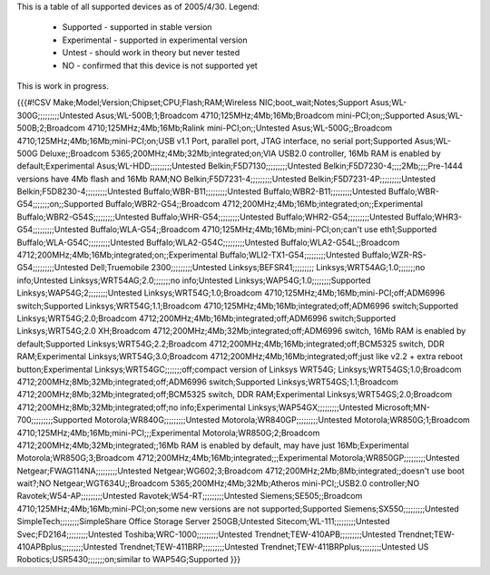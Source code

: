 This is a table of all supported devices as of 2005/4/30. Legend:

 * Supported - supported in stable version
 * Experimental - supported in experimental version
 * Untest - should work in theory but never tested
 * NO - confirmed that this device is not supported yet

This is work in progress.

{{{#!CSV
Make;Model;Version;Chipset;CPU;Flash;RAM;Wireless NIC;boot_wait;Notes;Support
Asus;WL-300G;;;;;;;;;Untested
Asus;WL-500B;1;Broadcom 4710;125MHz;4Mb;16Mb;Broadcom mini-PCI;on;;Supported
Asus;WL-500B;2;Broadcom 4710;125MHz;4Mb;16Mb;Ralink mini-PCI;on;;Untested
Asus;WL-500G;;Broadcom 4710;125MHz;4Mb;16Mb;mini-PCI;on;USB v1.1 Port, parallel port, JTAG interface, no serial port;Supported
Asus;WL-500G Deluxe;;Broadcom 5365;200MHz;4Mb;32Mb;integrated;on;VIA USB2.0 controller, 16Mb RAM is enabled by default;Experimental
Asus;WL-HDD;;;;;;;;;Untested
Belkin;F5D7130;;;;;;;;;Untested
Belkin;F5D7230-4;;;;2Mb;;;;Pre-1444 versions have 4Mb flash and 16Mb RAM;NO
Belkin;F5D7231-4;;;;;;;;;Untested
Belkin;F5D7231-4P;;;;;;;;;Untested
Belkin;F5D8230-4;;;;;;;;;Untested
Buffalo;WBR-B11;;;;;;;;;Untested
Buffalo;WBR2-B11;;;;;;;;;Untested
Buffalo;WBR-G54;;;;;;;on;;Supported
Buffalo;WBR2-G54;;Broadcom 4712;200MHz;4Mb;16Mb;integrated;on;;Experimental
Buffalo;WBR2-G54S;;;;;;;;;Untested
Buffalo;WHR-G54;;;;;;;;;Untested
Buffalo;WHR2-G54;;;;;;;;;Untested
Buffalo;WHR3-G54;;;;;;;;;Untested
Buffalo;WLA-G54;;Broadcom 4710;125MHz;4Mb;16Mb;mini-PCI;on;can't use eth1;Supported
Buffalo;WLA-G54C;;;;;;;;;Untested
Buffalo;WLA2-G54C;;;;;;;;;Untested
Buffalo;WLA2-G54L;;Broadcom 4712;200MHz;4Mb;16Mb;integrated;on;;Experimental
Buffalo;WLI2-TX1-G54;;;;;;;;;Untested
Buffalo;WZR-RS-G54;;;;;;;;;Untested
Dell;Truemobile 2300;;;;;;;;;Untested
Linksys;BEFSR41;;;;;;;;;
Linksys;WRT54AG;1.0;;;;;;;no info;Untested
Linksys;WRT54AG;2.0;;;;;;;no info;Untested
Linksys;WAP54G;1.0;;;;;;;;Supported
Linksys;WAP54G;2;;;;;;;;Untested
Linksys;WRT54G;1.0;Broadcom 4710;125MHz;4Mb;16Mb;mini-PCI;off;ADM6996 switch;Supported
Linksys;WRT54G;1.1;Broadcom 4710;125MHz;4Mb;16Mb;integrated;off;ADM6996 switch;Supported
Linksys;WRT54G;2.0;Broadcom 4712;200MHz;4Mb;16Mb;integrated;off;ADM6996 switch;Supported
Linksys;WRT54G;2.0 XH;Broadcom 4712;200MHz;4Mb;32Mb;integrated;off;ADM6996 switch, 16Mb RAM is enabled by default;Supported
Linksys;WRT54G;2.2;Broadcom 4712;200MHz;4Mb;16Mb;integrated;off;BCM5325 switch, DDR RAM;Experimental
Linksys;WRT54G;3.0;Broadcom 4712;200MHz;4Mb;16Mb;integrated;off;just like v2.2 + extra reboot button;Experimental
Linksys;WRT54GC;;;;;;;off;compact version of Linksys WRT54G;
Linksys;WRT54GS;1.0;Broadcom 4712;200MHz;8Mb;32Mb;integrated;off;ADM6996 switch;Supported
Linksys;WRT54GS;1.1;Broadcom 4712;200MHz;8Mb;32Mb;integrated;off;BCM5325 switch, DDR RAM;Experimental
Linksys;WRT54GS;2.0;Broadcom 4712;200MHz;8Mb;32Mb;integrated;off;no info;Experimental
Linksys;WAP54GX;;;;;;;;;Untested
Microsoft;MN-700;;;;;;;;;Supported
Motorola;WR840G;;;;;;;;;Untested
Motorola;WR840GP;;;;;;;;;Untested
Motorola;WR850G;1;Broadcom 4710;125MHz;4Mb;16Mb;mini-PCI;;;Experimental
Motorola;WR850G;2;Broadcom 4712;200MHz;4Mb;32Mb;integrated;;16Mb RAM is enabled by default, may have just 16Mb;Experimental
Motorola;WR850G;3;Broadcom 4712;200MHz;4Mb;16Mb;integrated;;;Experimental
Motorola;WR850GP;;;;;;;;;Untested
Netgear;FWAG114NA;;;;;;;;;Untested
Netgear;WG602;3;Broadcom 4712;200MHz;2Mb;8Mb;integrated;;doesn't use boot wait?;NO
Netgear;WGT634U;;Broadcom 5365;200MHz;4Mb;32Mb;Atheros mini-PCI;;USB2.0 controller;NO
Ravotek;W54-AP;;;;;;;;;Untested
Ravotek;W54-RT;;;;;;;;;Untested
Siemens;SE505;;Broadcom 4710;125MHz;4Mb;16Mb;mini-PCI;on;some new versions are not supported;Supported
Siemens;SX550;;;;;;;;;Untested
SimpleTech;;;;;;;;SimpleShare Office Storage Server 250GB;Untested
Sitecom;WL-111;;;;;;;;;Untested
Svec;FD2164;;;;;;;;;Untested
Toshiba;WRC-1000;;;;;;;;;Untested
Trendnet;TEW-410APB;;;;;;;;;Untested
Trendnet;TEW-410APBplus;;;;;;;;;Untested
Trendnet;TEW-411BRP;;;;;;;;;Untested
Trendnet;TEW-411BRPplus;;;;;;;;;Untested
US Robotics;USR5430;;;;;;;on;similar to WAP54G;Supported
}}}
